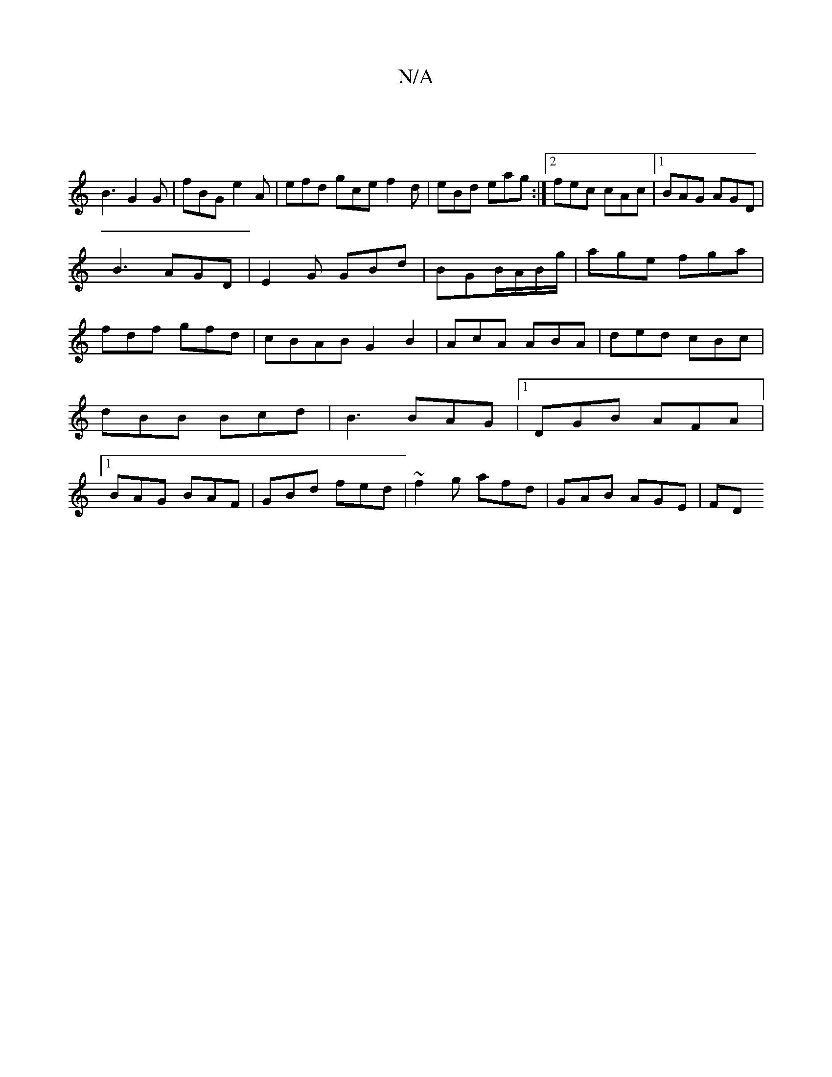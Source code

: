 X:1
T:N/A
M:4/4
R:N/A
K:Cmajor
||
B3 G2G | fBG e2A | efd gce f2d|eBd eag:|2 fec cAc|1 BAG AGD|
B3 AGD|E2G GBd|BGB/A/B/g/ | age fga | fdf gfd |cBAB G2 B2|AcA ABA|ded cBc|dBB Bcd|B3 BAG|1 DGB AFA|1 BAG BAF|GBd fed|~f2g afd|GAB AGE|FD